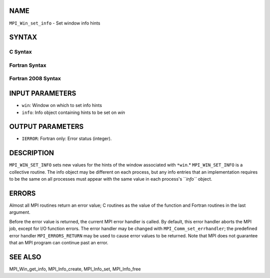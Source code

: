 NAME
----

``MPI_Win_set_info`` - Set window info hints

SYNTAX
------

C Syntax
~~~~~~~~
.. code-block:: c
   :linenos:

   #include <mpi.h>
   int MPI_Win_set_info(MPI_Win win, MPI_Info info)

Fortran Syntax
~~~~~~~~~~~~~~
.. code-block:: fortran
   :linenos:

   USE MPI
   ! or the older form: INCLUDE 'mpif.h'
   MPI_WIN_SET_INFO(WIN, INFO, IERROR)
   	INTEGER	WIN, INFO, IERROR 

Fortran 2008 Syntax
~~~~~~~~~~~~~~~~~~~
.. code-block:: fortran
   :linenos:

   USE mpi_f08
   MPI_Win_set_info(win, info, ierror)
   	TYPE(MPI_Win), INTENT(IN) :: win
   	TYPE(MPI_Info), INTENT(IN) :: info
   	INTEGER, OPTIONAL, INTENT(OUT) :: ierror

INPUT PARAMETERS
----------------
* ``win``: Window on which to set info hints
* ``info``: Info object containing hints to be set on *win*

OUTPUT PARAMETERS
-----------------
* ``IERROR``: Fortran only: Error status (integer).

DESCRIPTION
-----------

``MPI_WIN_SET_INFO`` sets new values for the hints of the window associated
with ``*win``.* ``MPI_WIN_SET_INFO`` is a collective routine. The info object
may be different on each process, but any info entries that an
implementation requires to be the same on all processes must appear with
the same value in each process's ``*info``* object.

ERRORS
------

Almost all MPI routines return an error value; C routines as the value
of the function and Fortran routines in the last argument.

Before the error value is returned, the current MPI error handler is
called. By default, this error handler aborts the MPI job, except for
I/O function errors. The error handler may be changed with
``MPI_Comm_set_errhandler``; the predefined error handler ``MPI_ERRORS_RETURN``
may be used to cause error values to be returned. Note that MPI does not
guarantee that an MPI program can continue past an error.

SEE ALSO
--------

MPI_Win_get_info, MPI_Info_create, MPI_Info_set, MPI_Info_free
